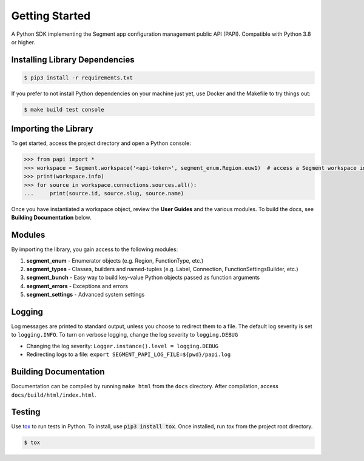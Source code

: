 ***************
Getting Started
***************

A Python SDK implementing the Segment app configuration management public API (PAPI).
Compatible with Python 3.8 or higher.

Installing Library Dependencies
-------------------------------

.. code-block:: console

   $ pip3 install -r requirements.txt

If you prefer to not install Python dependencies on your machine just yet, use Docker and the Makefile to try things out:

.. code-block:: console

   $ make build test console

Importing the Library
---------------------
To get started, access the project directory and open a Python console:

.. code-block:: python

   >>> from papi import *
   >>> workspace = Segment.workspace('<api-token>', segment_enum.Region.euw1)  # access a Segment workspace in eu-west-1
   >>> print(workspace.info)
   >>> for source in workspace.connections.sources.all():
   ...     print(source.id, source.slug, source.name)

Once you have instantiated a workspace object, review the **User Guides** and the various modules.
To build the docs, see **Building Documentation** below.

Modules
-------
By importing the library, you gain access to the following modules:

1. **segment_enum** - Enumerator objects (e.g. Region, FunctionType, etc.)
2. **segment_types** - Classes, builders and named-tuples (e.g. Label, Connection, FunctionSettingsBuilder, etc.)
3. **segment_bunch** - Easy way to build key-value Python objects passed as function arguments
4. **segment_errors** - Exceptions and errors
5. **segment_settings** - Advanced system settings

Logging
-------
Log messages are printed to standard output, unless you choose to redirect them to a file.
The default log severity is set to ``logging.INFO``. To turn on verbose logging, change the log severity to ``logging.DEBUG``

* Changing the log severity: ``Logger.instance().level = logging.DEBUG``
* Redirecting logs to a file: ``export SEGMENT_PAPI_LOG_FILE=${pwd}/papi.log``

Building Documentation
----------------------
Documentation can be compiled by running ``make html`` from the ``docs``
directory. After compilation, access ``docs/build/html/index.html``.

Testing
-------

Use `tox <https://tox.readthedocs.org/>`_ to run tests in Python.
To install, use :code:`pip3 install tox`. Once installed, run `tox` from the project root directory.

.. code-block:: console

   $ tox

